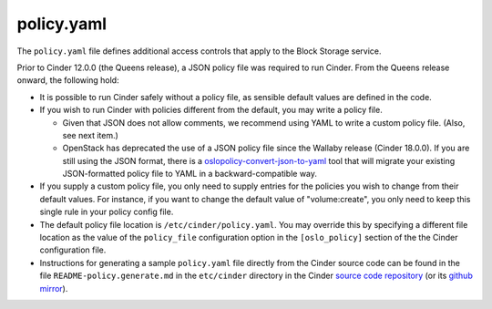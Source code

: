 .. _policy-file:

===========
policy.yaml
===========

The ``policy.yaml`` file defines additional access controls that apply
to the Block Storage service.

Prior to Cinder 12.0.0 (the Queens release), a JSON policy file was required to
run Cinder.  From the Queens release onward, the following hold:

* It is possible to run Cinder safely without a policy file, as sensible
  default values are defined in the code.

* If you wish to run Cinder with policies different from the default, you may
  write a policy file.

  * Given that JSON does not allow comments, we recommend using YAML to write
    a custom policy file.  (Also, see next item.)

  * OpenStack has deprecated the use of a JSON policy file since the Wallaby
    release (Cinder 18.0.0).  If you are still using the JSON format, there
    is a `oslopolicy-convert-json-to-yaml`__ tool that will migrate your
    existing JSON-formatted policy file to YAML in a backward-compatible way.

    .. __: https://docs.openstack.org/oslo.policy/latest/cli/oslopolicy-convert-json-to-yaml.html

* If you supply a custom policy file, you only need to supply entries for the
  policies you wish to change from their default values.  For instance, if you
  want to change the default value of "volume:create", you only need to keep
  this single rule in your policy config file.

* The default policy file location is ``/etc/cinder/policy.yaml``.  You may
  override this by specifying a different file location as the value of the
  ``policy_file`` configuration option in the ``[oslo_policy]`` section of the
  the Cinder configuration file.

* Instructions for generating a sample ``policy.yaml`` file directly from the
  Cinder source code can be found in the file ``README-policy.generate.md``
  in the ``etc/cinder`` directory in the Cinder `source code repository
  <https://opendev.org/openstack/cinder>`_ (or its `github mirror
  <https://github.com/openstack/cinder>`_).

.. only:: html

   The following provides a listing of the default policies. It is not
   recommended to copy this file into ``/etc/cinder`` unless you are planning
   on providing a different policy for an operation that is not the default.

   The sample policy file can also be viewed in `file form
   <../../../_static/cinder.policy.yaml.sample>`_.

   .. literalinclude:: ../../../_static/cinder.policy.yaml.sample
      :language: ini

.. only:: latex

   A sample policy file is available in the online version of this
   documentation.  Make sure you are looking at the sample file for the
   OpenStack release you are running as the available policy rules and
   their default values may change from release to release.
